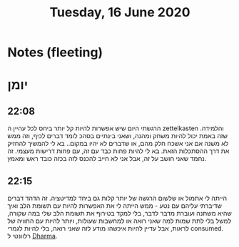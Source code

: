 :PROPERTIES:
:ID:       20210627T195215.585447
:END:
#+TITLE:Tuesday, 16 June 2020 

* Notes (fleeting)
* יומן
** 22:08

   הרגשתי היום שיש אפשרות להיות קל יותר ביחס לכל עהיין ה zettelkasten והלמידה.
   שזה באמת יכול להיות משחק ומהנה, ושאני בינתיים בסהכ לומד דברים לכיף, וזה ממש לא
   משנה אם אני אשכח חלק מהם, או שדברים לא יהיו במקום.. בא לי להמשיך להחזיק את
   דרך ההסתכלות הזאת. בא לי להיות פחות כבד עם זה, עם פחות דרישות מעצמי. 
   זה נחמד שאני חושב על זה, אבל אני לא חייב להכנס לזה בכזה כובד ראש ומאמץ.

** 22:15

   הייתה לי אתמול או שלשום הרגשה של יותר קלות גם ביחד למדיטציה. זה הדהד דברים
   שדיברתי עליהם עם נטע - ממש הייתה לי את האפשרות להיות עם תשומת הלב ואיך שהיא
   משתנה ועוברת מדבר לדבר, בלי למקד בטירוף את תשומת הלב שלי במה שקורה\נחווה,
   למשל בלי לתת שמות למה שאני רואה או למחשבות שעולות, ויותר להיות עם החוויה של
   לראות\לחשוב, אבל עדיין להיות איכשהו מודע לזה שאני רואה\חווה, בלי להיות לגמרי consumed.
   רלוונטי ל [[file:2020-06-16-dharma.org][Dharma]].

